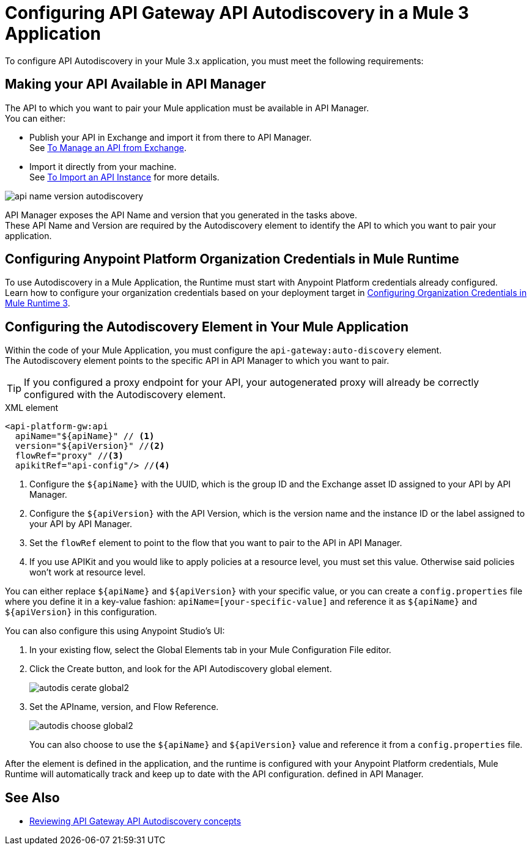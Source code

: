 = Configuring API Gateway API Autodiscovery in a Mule 3 Application

To configure API Autodiscovery in your Mule 3.x application, you must meet the following requirements:

== Making your API Available in API Manager

The API to which you want to pair your Mule application must be available in API Manager. +
You can either:

* Publish your API in Exchange and import it from there to API Manager. +
See link:/api-manager/v/2.x/manage-exchange-api-task[To Manage an API from Exchange].
* Import it directly from your machine. +
See link:/api-manager/v/2.x/import-api-task[To Import an API Instance] for more details.

image::api-name-version-autodiscovery.png[align=center]

API Manager exposes the API Name and version that you generated in the tasks above. +
These API Name and Version are required by the Autodiscovery element to identify the API to which you want to pair your application.


== Configuring Anypoint Platform Organization Credentials in Mule Runtime

To use Autodiscovery in a Mule Application, the Runtime must start with Anypoint Platform credentials already configured. +
Learn how to configure your organization credentials based on your deployment target in link:org-credentials-config-mule3[Configuring Organization Credentials in Mule Runtime 3].

== Configuring the Autodiscovery Element in Your Mule Application

Within the code of your Mule Application, you must configure the `api-gateway:auto-discovery` element. +
The Autodiscovery element points to the specific API in API Manager to which you want to pair.

[TIP]
If you configured a proxy endpoint for your API, your autogenerated proxy will already be correctly configured with the Autodiscovery element.

.XML element
[source,xml,linenums]
----
<api-platform-gw:api
  apiName="${apiName}" // <1>
  version="${apiVersion}" //<2>
  flowRef="proxy" //<3>
  apikitRef="api-config"/> //<4>
----

<1> Configure the `${apiName}` with the UUID, which is the group ID and the Exchange asset ID assigned to your API by API Manager.
<2> Configure the `${apiVersion}` with the API Version, which is the version name and the instance ID or the label assigned to your API by API Manager.
<3> Set the `flowRef` element to point to the flow that you want to pair to the API in API Manager.
<4> If you use APIKit and you would like to apply policies at a resource level, you must set this value. Otherwise said policies won't work at resource level.

You can either replace `${apiName}` and `${apiVersion}` with your specific value, or you can create a `config.properties` file where you define it in a key-value fashion: `apiName=[your-specific-value]` and reference it as `${apiName}` and `${apiVersion}` in this configuration.

You can also configure this using Anypoint Studio's UI:

. In your existing flow, select the Global Elements tab in your Mule Configuration File editor.
. Click the Create button, and look for the API Autodiscovery global element.
+
image::autodis-cerate-global2.png[align=center]
. Set the APIname, version, and Flow Reference.
+
image::autodis-choose-global2.png[align=center]
+
You can also choose to use the `${apiName}` and `${apiVersion}` value and reference it from a `config.properties` file.

After the element is defined in the application, and the runtime is configured  with your Anypoint Platform credentials, Mule Runtime will automatically track and keep up to date with the API configuration. defined in API Manager.
//_COMBAK: Does this need to be deployed for the green dot to show in API Manager?

== See Also

* link:/api-manager/v/2.x/api-auto-discovery-new-concept[Reviewing API Gateway API Autodiscovery concepts]
